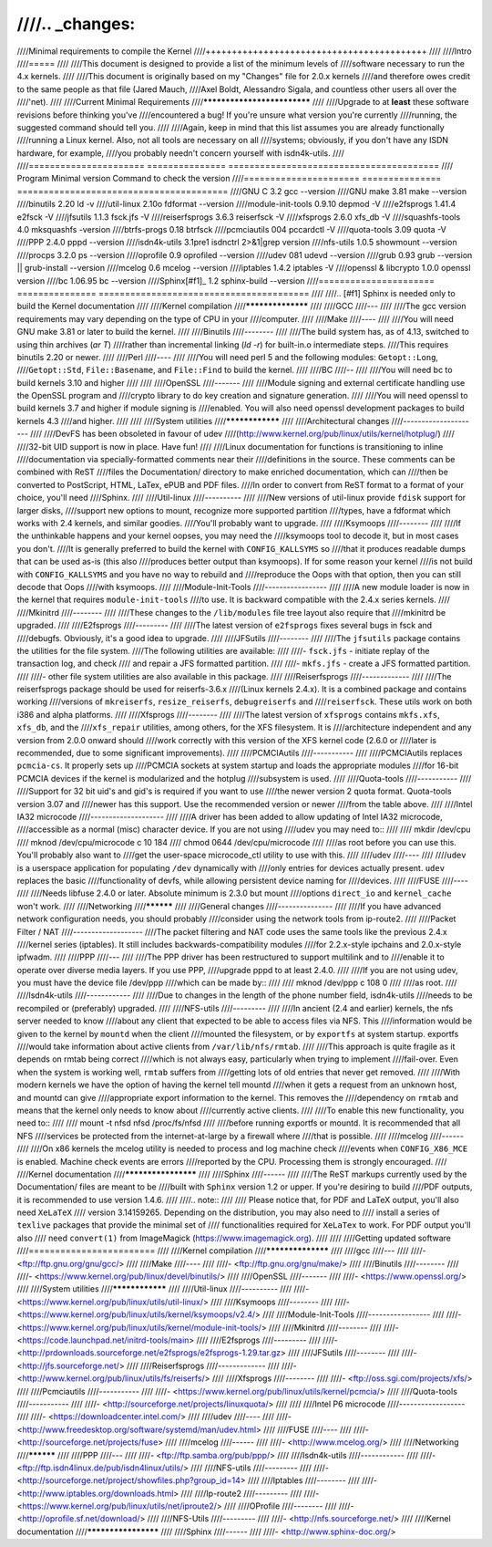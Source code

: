 ////.. _changes:
////
////Minimal requirements to compile the Kernel
////++++++++++++++++++++++++++++++++++++++++++
////
////Intro
////=====
////
////This document is designed to provide a list of the minimum levels of
////software necessary to run the 4.x kernels.
////
////This document is originally based on my "Changes" file for 2.0.x kernels
////and therefore owes credit to the same people as that file (Jared Mauch,
////Axel Boldt, Alessandro Sigala, and countless other users all over the
////'net).
////
////Current Minimal Requirements
////****************************
////
////Upgrade to at **least** these software revisions before thinking you've
////encountered a bug!  If you're unsure what version you're currently
////running, the suggested command should tell you.
////
////Again, keep in mind that this list assumes you are already functionally
////running a Linux kernel.  Also, not all tools are necessary on all
////systems; obviously, if you don't have any ISDN hardware, for example,
////you probably needn't concern yourself with isdn4k-utils.
////
////====================== ===============  ========================================
////        Program        Minimal version       Command to check the version
////====================== ===============  ========================================
////GNU C                  3.2              gcc --version
////GNU make               3.81             make --version
////binutils               2.20             ld -v
////util-linux             2.10o            fdformat --version
////module-init-tools      0.9.10           depmod -V
////e2fsprogs              1.41.4           e2fsck -V
////jfsutils               1.1.3            fsck.jfs -V
////reiserfsprogs          3.6.3            reiserfsck -V
////xfsprogs               2.6.0            xfs_db -V
////squashfs-tools         4.0              mksquashfs -version
////btrfs-progs            0.18             btrfsck
////pcmciautils            004              pccardctl -V
////quota-tools            3.09             quota -V
////PPP                    2.4.0            pppd --version
////isdn4k-utils           3.1pre1          isdnctrl 2>&1|grep version
////nfs-utils              1.0.5            showmount --version
////procps                 3.2.0            ps --version
////oprofile               0.9              oprofiled --version
////udev                   081              udevd --version
////grub                   0.93             grub --version || grub-install --version
////mcelog                 0.6              mcelog --version
////iptables               1.4.2            iptables -V
////openssl & libcrypto    1.0.0            openssl version
////bc                     1.06.95          bc --version
////Sphinx\ [#f1]_	       1.2		sphinx-build --version
////====================== ===============  ========================================
////
////.. [#f1] Sphinx is needed only to build the Kernel documentation
////
////Kernel compilation
////******************
////
////GCC
////---
////
////The gcc version requirements may vary depending on the type of CPU in your
////computer.
////
////Make
////----
////
////You will need GNU make 3.81 or later to build the kernel.
////
////Binutils
////--------
////
////The build system has, as of 4.13, switched to using thin archives (`ar T`)
////rather than incremental linking (`ld -r`) for built-in.o intermediate steps.
////This requires binutils 2.20 or newer.
////
////Perl
////----
////
////You will need perl 5 and the following modules: ``Getopt::Long``,
////``Getopt::Std``, ``File::Basename``, and ``File::Find`` to build the kernel.
////
////BC
////--
////
////You will need bc to build kernels 3.10 and higher
////
////
////OpenSSL
////-------
////
////Module signing and external certificate handling use the OpenSSL program and
////crypto library to do key creation and signature generation.
////
////You will need openssl to build kernels 3.7 and higher if module signing is
////enabled.  You will also need openssl development packages to build kernels 4.3
////and higher.
////
////
////System utilities
////****************
////
////Architectural changes
////---------------------
////
////DevFS has been obsoleted in favour of udev
////(http://www.kernel.org/pub/linux/utils/kernel/hotplug/)
////
////32-bit UID support is now in place.  Have fun!
////
////Linux documentation for functions is transitioning to inline
////documentation via specially-formatted comments near their
////definitions in the source.  These comments can be combined with ReST
////files the Documentation/ directory to make enriched documentation, which can
////then be converted to PostScript, HTML, LaTex, ePUB and PDF files.
////In order to convert from ReST format to a format of your choice, you'll need
////Sphinx.
////
////Util-linux
////----------
////
////New versions of util-linux provide ``fdisk`` support for larger disks,
////support new options to mount, recognize more supported partition
////types, have a fdformat which works with 2.4 kernels, and similar goodies.
////You'll probably want to upgrade.
////
////Ksymoops
////--------
////
////If the unthinkable happens and your kernel oopses, you may need the
////ksymoops tool to decode it, but in most cases you don't.
////It is generally preferred to build the kernel with ``CONFIG_KALLSYMS`` so
////that it produces readable dumps that can be used as-is (this also
////produces better output than ksymoops).  If for some reason your kernel
////is not build with ``CONFIG_KALLSYMS`` and you have no way to rebuild and
////reproduce the Oops with that option, then you can still decode that Oops
////with ksymoops.
////
////Module-Init-Tools
////-----------------
////
////A new module loader is now in the kernel that requires ``module-init-tools``
////to use.  It is backward compatible with the 2.4.x series kernels.
////
////Mkinitrd
////--------
////
////These changes to the ``/lib/modules`` file tree layout also require that
////mkinitrd be upgraded.
////
////E2fsprogs
////---------
////
////The latest version of ``e2fsprogs`` fixes several bugs in fsck and
////debugfs.  Obviously, it's a good idea to upgrade.
////
////JFSutils
////--------
////
////The ``jfsutils`` package contains the utilities for the file system.
////The following utilities are available:
////
////- ``fsck.jfs`` - initiate replay of the transaction log, and check
////  and repair a JFS formatted partition.
////
////- ``mkfs.jfs`` - create a JFS formatted partition.
////
////- other file system utilities are also available in this package.
////
////Reiserfsprogs
////-------------
////
////The reiserfsprogs package should be used for reiserfs-3.6.x
////(Linux kernels 2.4.x). It is a combined package and contains working
////versions of ``mkreiserfs``, ``resize_reiserfs``, ``debugreiserfs`` and
////``reiserfsck``. These utils work on both i386 and alpha platforms.
////
////Xfsprogs
////--------
////
////The latest version of ``xfsprogs`` contains ``mkfs.xfs``, ``xfs_db``, and the
////``xfs_repair`` utilities, among others, for the XFS filesystem.  It is
////architecture independent and any version from 2.0.0 onward should
////work correctly with this version of the XFS kernel code (2.6.0 or
////later is recommended, due to some significant improvements).
////
////PCMCIAutils
////-----------
////
////PCMCIAutils replaces ``pcmcia-cs``. It properly sets up
////PCMCIA sockets at system startup and loads the appropriate modules
////for 16-bit PCMCIA devices if the kernel is modularized and the hotplug
////subsystem is used.
////
////Quota-tools
////-----------
////
////Support for 32 bit uid's and gid's is required if you want to use
////the newer version 2 quota format.  Quota-tools version 3.07 and
////newer has this support.  Use the recommended version or newer
////from the table above.
////
////Intel IA32 microcode
////--------------------
////
////A driver has been added to allow updating of Intel IA32 microcode,
////accessible as a normal (misc) character device.  If you are not using
////udev you may need to::
////
////  mkdir /dev/cpu
////  mknod /dev/cpu/microcode c 10 184
////  chmod 0644 /dev/cpu/microcode
////
////as root before you can use this.  You'll probably also want to
////get the user-space microcode_ctl utility to use with this.
////
////udev
////----
////
////``udev`` is a userspace application for populating ``/dev`` dynamically with
////only entries for devices actually present. ``udev`` replaces the basic
////functionality of devfs, while allowing persistent device naming for
////devices.
////
////FUSE
////----
////
////Needs libfuse 2.4.0 or later.  Absolute minimum is 2.3.0 but mount
////options ``direct_io`` and ``kernel_cache`` won't work.
////
////Networking
////**********
////
////General changes
////---------------
////
////If you have advanced network configuration needs, you should probably
////consider using the network tools from ip-route2.
////
////Packet Filter / NAT
////-------------------
////The packet filtering and NAT code uses the same tools like the previous 2.4.x
////kernel series (iptables).  It still includes backwards-compatibility modules
////for 2.2.x-style ipchains and 2.0.x-style ipfwadm.
////
////PPP
////---
////
////The PPP driver has been restructured to support multilink and to
////enable it to operate over diverse media layers.  If you use PPP,
////upgrade pppd to at least 2.4.0.
////
////If you are not using udev, you must have the device file /dev/ppp
////which can be made by::
////
////  mknod /dev/ppp c 108 0
////
////as root.
////
////Isdn4k-utils
////------------
////
////Due to changes in the length of the phone number field, isdn4k-utils
////needs to be recompiled or (preferably) upgraded.
////
////NFS-utils
////---------
////
////In ancient (2.4 and earlier) kernels, the nfs server needed to know
////about any client that expected to be able to access files via NFS.  This
////information would be given to the kernel by ``mountd`` when the client
////mounted the filesystem, or by ``exportfs`` at system startup.  exportfs
////would take information about active clients from ``/var/lib/nfs/rmtab``.
////
////This approach is quite fragile as it depends on rmtab being correct
////which is not always easy, particularly when trying to implement
////fail-over.  Even when the system is working well, ``rmtab`` suffers from
////getting lots of old entries that never get removed.
////
////With modern kernels we have the option of having the kernel tell mountd
////when it gets a request from an unknown host, and mountd can give
////appropriate export information to the kernel.  This removes the
////dependency on ``rmtab`` and means that the kernel only needs to know about
////currently active clients.
////
////To enable this new functionality, you need to::
////
////  mount -t nfsd nfsd /proc/fs/nfsd
////
////before running exportfs or mountd.  It is recommended that all NFS
////services be protected from the internet-at-large by a firewall where
////that is possible.
////
////mcelog
////------
////
////On x86 kernels the mcelog utility is needed to process and log machine check
////events when ``CONFIG_X86_MCE`` is enabled. Machine check events are errors
////reported by the CPU. Processing them is strongly encouraged.
////
////Kernel documentation
////********************
////
////Sphinx
////------
////
////The ReST markups currently used by the Documentation/ files are meant to be
////built with ``Sphinx`` version 1.2 or upper. If you're desiring to build
////PDF outputs, it is recommended to use version 1.4.6.
////
////.. note::
////
////  Please notice that, for PDF and LaTeX output, you'll also need ``XeLaTeX``
////  version 3.14159265. Depending on the distribution, you may also need to
////  install a series of ``texlive`` packages that provide the minimal set of
////  functionalities required for ``XeLaTex`` to work. For PDF output you'll also
////  need ``convert(1)`` from ImageMagick (https://www.imagemagick.org).
////
////
////Getting updated software
////========================
////
////Kernel compilation
////******************
////
////gcc
////---
////
////- <ftp://ftp.gnu.org/gnu/gcc/>
////
////Make
////----
////
////- <ftp://ftp.gnu.org/gnu/make/>
////
////Binutils
////--------
////
////- <https://www.kernel.org/pub/linux/devel/binutils/>
////
////OpenSSL
////-------
////
////- <https://www.openssl.org/>
////
////System utilities
////****************
////
////Util-linux
////----------
////
////- <https://www.kernel.org/pub/linux/utils/util-linux/>
////
////Ksymoops
////--------
////
////- <https://www.kernel.org/pub/linux/utils/kernel/ksymoops/v2.4/>
////
////Module-Init-Tools
////-----------------
////
////- <https://www.kernel.org/pub/linux/utils/kernel/module-init-tools/>
////
////Mkinitrd
////--------
////
////- <https://code.launchpad.net/initrd-tools/main>
////
////E2fsprogs
////---------
////
////- <http://prdownloads.sourceforge.net/e2fsprogs/e2fsprogs-1.29.tar.gz>
////
////JFSutils
////--------
////
////- <http://jfs.sourceforge.net/>
////
////Reiserfsprogs
////-------------
////
////- <http://www.kernel.org/pub/linux/utils/fs/reiserfs/>
////
////Xfsprogs
////--------
////
////- <ftp://oss.sgi.com/projects/xfs/>
////
////Pcmciautils
////-----------
////
////- <https://www.kernel.org/pub/linux/utils/kernel/pcmcia/>
////
////Quota-tools
////-----------
////
////- <http://sourceforge.net/projects/linuxquota/>
////
////
////Intel P6 microcode
////------------------
////
////- <https://downloadcenter.intel.com/>
////
////udev
////----
////
////- <http://www.freedesktop.org/software/systemd/man/udev.html>
////
////FUSE
////----
////
////- <http://sourceforge.net/projects/fuse>
////
////mcelog
////------
////
////- <http://www.mcelog.org/>
////
////Networking
////**********
////
////PPP
////---
////
////- <ftp://ftp.samba.org/pub/ppp/>
////
////Isdn4k-utils
////------------
////
////- <ftp://ftp.isdn4linux.de/pub/isdn4linux/utils/>
////
////NFS-utils
////---------
////
////- <http://sourceforge.net/project/showfiles.php?group_id=14>
////
////Iptables
////--------
////
////- <http://www.iptables.org/downloads.html>
////
////Ip-route2
////---------
////
////- <https://www.kernel.org/pub/linux/utils/net/iproute2/>
////
////OProfile
////--------
////
////- <http://oprofile.sf.net/download/>
////
////NFS-Utils
////---------
////
////- <http://nfs.sourceforge.net/>
////
////Kernel documentation
////********************
////
////Sphinx
////------
////
////- <http://www.sphinx-doc.org/>
